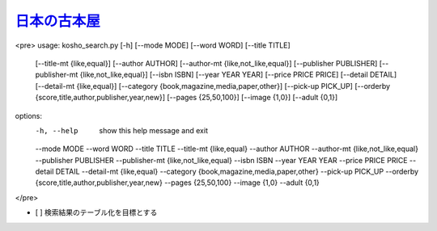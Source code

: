 `日本の古本屋 <https://www.kosho.or.jp/>`_
================================================

<pre>
usage: kosho_search.py [-h] [--mode MODE] [--word WORD] [--title TITLE]
                       [--title-mt {like,equal}] [--author AUTHOR]
                       [--author-mt {like,not_like,equal}]
                       [--publisher PUBLISHER]
                       [--publisher-mt {like,not_like,equal}] [--isbn ISBN]
                       [--year YEAR YEAR] [--price PRICE PRICE]
                       [--detail DETAIL] [--detail-mt {like,equal}]
                       [--category {book,magazine,media,paper,other}]
                       [--pick-up PICK_UP]
                       [--orderby {score,title,author,publisher,year,new}]
                       [--pages {25,50,100}] [--image {1,0}] [--adult {0,1}]

options:
  -h, --help            show this help message and exit
  --mode MODE
  --word WORD
  --title TITLE
  --title-mt {like,equal}
  --author AUTHOR
  --author-mt {like,not_like,equal}
  --publisher PUBLISHER
  --publisher-mt {like,not_like,equal}
  --isbn ISBN
  --year YEAR YEAR
  --price PRICE PRICE
  --detail DETAIL
  --detail-mt {like,equal}
  --category {book,magazine,media,paper,other}
  --pick-up PICK_UP
  --orderby {score,title,author,publisher,year,new}
  --pages {25,50,100}
  --image {1,0}
  --adult {0,1}

</pre>


- [ ] 検索結果のテーブル化を目標とする


